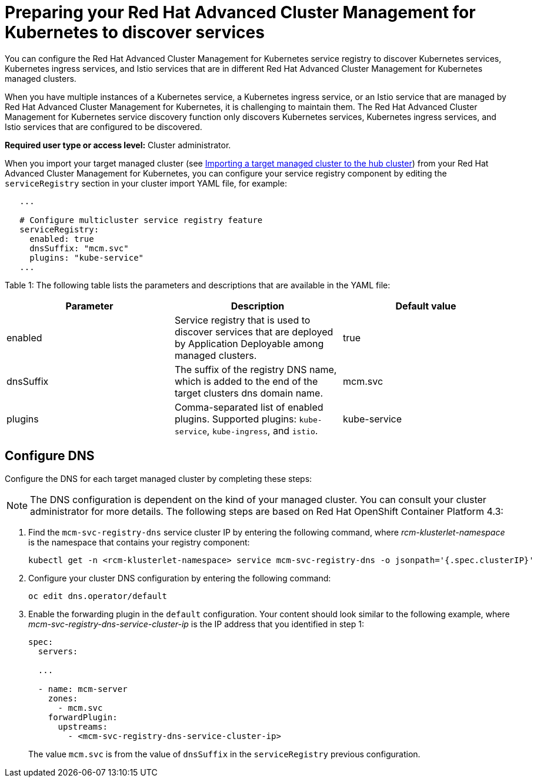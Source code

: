 [#preparing-your-red-hat-advanced-cluster-management-for-kubernetes-to-discover-services]
= Preparing your Red Hat Advanced Cluster Management for Kubernetes to discover services

You can configure the Red Hat Advanced Cluster Management for Kubernetes service registry to discover Kubernetes services, Kubernetes ingress services, and Istio services that are in different Red Hat Advanced Cluster Management for Kubernetes managed clusters.

When you have multiple instances of a Kubernetes service, a Kubernetes ingress service, or an Istio service that are managed by Red Hat Advanced Cluster Management for Kubernetes, it is challenging to maintain them.
The Red Hat Advanced Cluster Management for Kubernetes service discovery function only discovers Kubernetes services, Kubernetes ingress services, and Istio services that are configured to be discovered.

*Required user type or access level:* Cluster administrator.

When you import your target managed cluster (see link:../manage_cluster#importing-a-target-managed-cluster-to-the-hub-cluster[Importing a target managed cluster to the hub cluster]) from your Red Hat Advanced Cluster Management for Kubernetes, you can configure your service registry component by editing the `serviceRegistry` section in your cluster import YAML file, for example:

----
   ...

   # Configure multicluster service registry feature
   serviceRegistry:
     enabled: true
     dnsSuffix: "mcm.svc"
     plugins: "kube-service"
   ...
----

Table 1: The following table lists the parameters and descriptions that are available in the YAML file:

|===
| Parameter | Description | Default value

| enabled
| Service registry that is used to discover services that are deployed by Application Deployable among managed clusters.
| true

| dnsSuffix
| The suffix of the registry DNS name, which is added to the end of the target clusters dns domain name.
| mcm.svc

| plugins
| Comma-separated list of enabled plugins.
Supported plugins: `kube-service`, `kube-ingress`, and `istio`.
| kube-service
|===

[#configure-dns]
== Configure DNS

Configure the DNS for each target managed cluster by completing these steps:

NOTE: The DNS configuration is dependent on the kind of your managed cluster.
You can consult your cluster administrator for more details.
The following steps are based on Red Hat OpenShift Container Platform 4.3:

. Find the `mcm-svc-registry-dns` service cluster IP by entering the following command, where _rcm-klusterlet-namespace_ is the namespace that contains your registry component:
+
----
kubectl get -n <rcm-klusterlet-namespace> service mcm-svc-registry-dns -o jsonpath='{.spec.clusterIP}'
----

. Configure your cluster DNS configuration by entering the following command:
+
----
oc edit dns.operator/default
----

. Enable the forwarding plugin in the `default` configuration.
Your content should look similar to the following example, where _mcm-svc-registry-dns-service-cluster-ip_ is the IP address that you identified in step 1:
+
----
spec:
  servers:

  ...

  - name: mcm-server
    zones:
      - mcm.svc
    forwardPlugin:
      upstreams:
        - <mcm-svc-registry-dns-service-cluster-ip>
----
+
The value `mcm.svc` is from the value of `dnsSuffix` in the `serviceRegistry` previous configuration.

